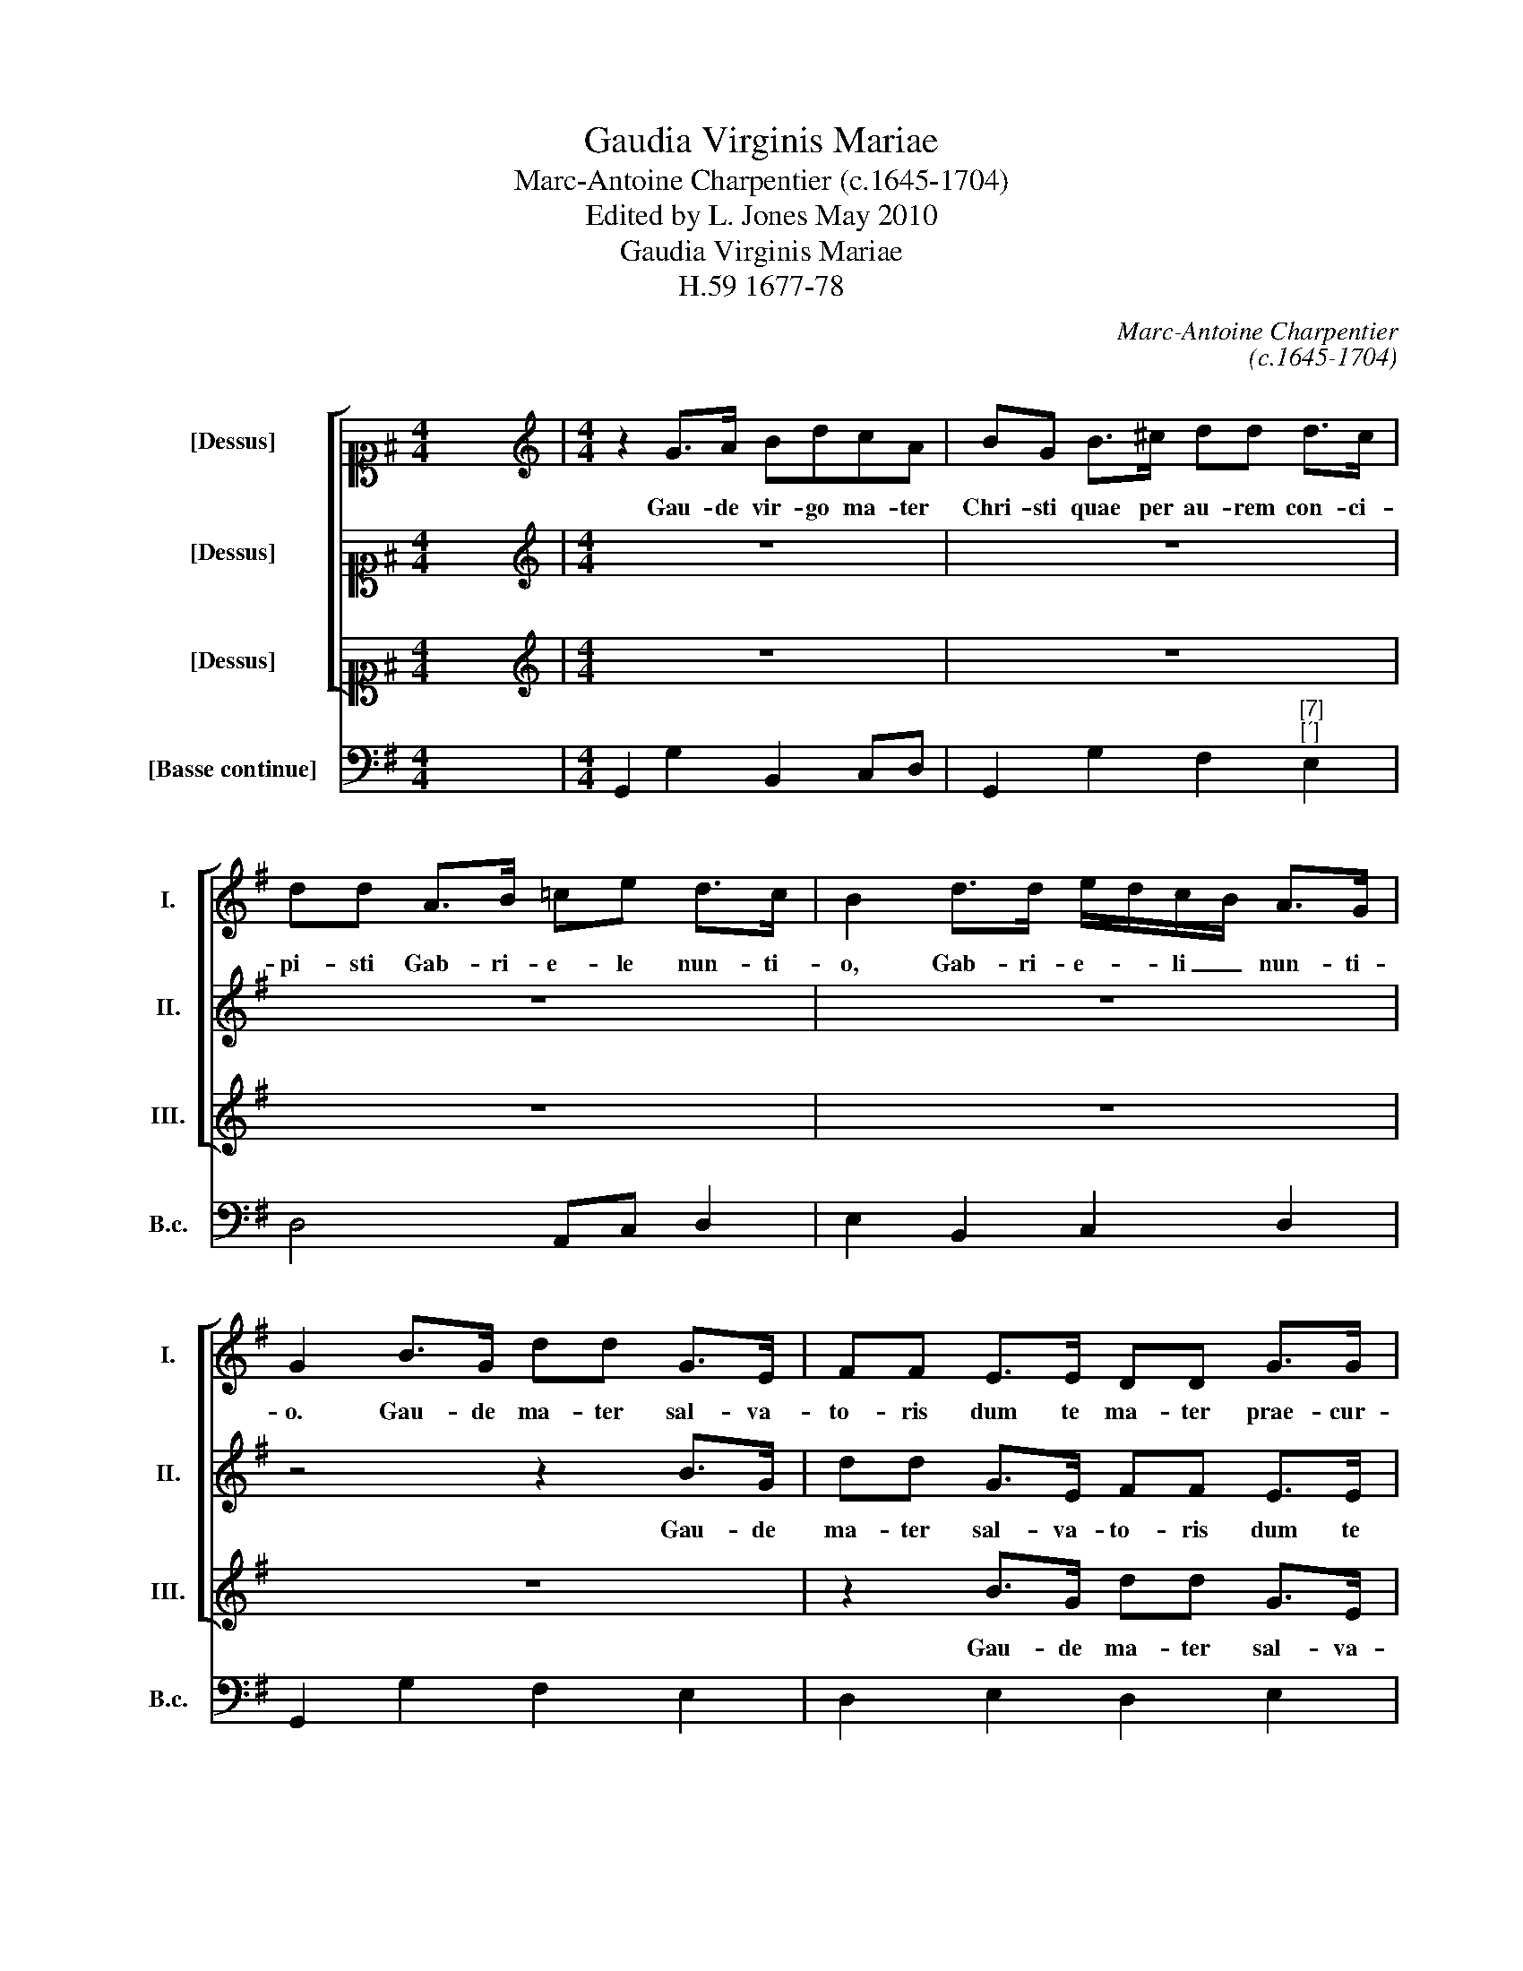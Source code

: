 X:1
T:Gaudia Virginis Mariae
T:Marc-Antoine Charpentier (c.1645-1704)
T:Edited by L. Jones May 2010
T:Gaudia Virginis Mariae
T:H.59 1677-78
C:Marc-Antoine Charpentier
C:(c.1645-1704)
Z:Edited by L. Jones
Z:May 2010
%%score [ 1 2 3 ] 4
L:1/8
M:4/4
K:G
V:1 alto1 nm="[Dessus]" snm="I."
V:2 alto1 nm="[Dessus]" snm="II."
V:3 alto1 nm="[Dessus]" snm="III."
V:4 bass nm="[Basse continue]" snm="B.c."
V:1
 x8 |[M:4/4][K:treble] z2 G>A BdcA | BG B>^c dd d>c | dd A>B =ce d>c | B2 d>d e/d/c/B/ A>G | %5
w: |Gau- de vir- go ma- ter|Chri- sti quae per au- rem con- ci-|pi- sti Gab- ri- e- le nun- ti-|o, Gab- ri- e- * li _ nun- ti-|
 G2 B>G dd G>E | FF E>E DD G>G | AA B>B FF G>G | D2 B>G dd G>E | FF E>E DD G>G | AA B>B FF G>G | %11
w: o. Gau- de ma- ter sal- va-|to- ris dum te ma- ter prae- cur-|so- ris vo- cat in hos- pi- ti-|o. Gau- de qui- a De- o|ple- na pe- pe- ri- sti si- ne|ple- na cum pu- do- ris li- li-|
 D2 B>G dd G>E | FF E>E DDGG | AABB FF G>G | Dd B>^c dA BA/G/ | Fd B>=c dc/B/ AB/c/ | %16
w: o. Gau- de qui- a ma- gi|do- na tu- o na- to fe- runt|bo- na quem te- nes is gre- mi-|o, in gre- mi- o, in gre- mi- *|o, quem te- * nes in _ gre- * mi-|
[M:3/4]"^" B6 | z6 | z6 | z6 | z6 | z6 | z6 | z6 | z6 | z6 | z6 | z6 | z6 | z6 | z6 | z6 | z6 | %33
w: o.|||||||||||||||||
[M:4/4] z2 d>d ee ^c>c | dd B>B =cc A>d | BB A>A BB A>A | A2 G>G AA F>F | GG F>F GG E>A | %38
w: Gau- de qui- a tu- i|na- ti quem do- le- bas mor- tem|pa- ti ful- get re- sur- rec- ti-|o, gau- de qui- a tu- i|na- ti quem do- le- bas mor- tem|
 FF D>D EE D>D | D2 d>d e/f/e/d/ ^cc | d/e/d/=c/ BB c/d/c/B/ A/d/c/d/ | BB A>A BB A>A | %42
w: pa- ti ful- get re- sur- rec- ti-|o, ful- get, ful- * * * * get,|ful- * * * * get, ful- * * * * * * *|* get, ful- get re- sur- rec- ti-|
 A2 G>G A/B/A/G/ FF | G/B/A/G/ FF G/A/G/F/ E/A/G/A/ | FF D>D EE D>D | D2 d/e/d/c/ B/e/d/e/ ^cc | %46
w: o, ful- get, ful- * * * * get,|ful- * * * * get, ful- * * * * * * *|* get, ful- get re- sur- rec- ti-|o, ful- * * * * * * * * get,|
 d/e/d/=c/ BB cB A>B |[M:2/2] B8 |[M:3/4]"^" z6 | z6 | z6 | z6 | z6 | z6 | z6 | z6 | z6 | z6 | %58
w: ful- * * * * get re- sur- rec- ti-|o.|||||||||||
 z6 | z6 | z6 | z6 | z6 | z6 | z6 | z6 |[M:4/4] z8 | z2 d>d ee ^f>f | gg e>e =ffff | %69
w: |||||||||Gau- de quae post ip- sum|scan- dis et est ho- nor ti- bi|
 ee B>B GG A>A | dd d>d dd e>e | AAB B2 B/A/ G>G | G2 d d2 c/B/ A>B | B2 cd e=fgg | ^f2 g2 g2 f2 | %75
w: gran- dis, et est ho- nor ti- bi|gran- dis, et est ho- nor ti- bi|gran- dis in coe- lo pa- la- ti-|o, in coe- lo pa- la- ti-|o. A- * * * * men,|a- men, a- *|
 g2 x30 |] %76
w: men.|
V:2
 x8 |[M:4/4][K:treble] z8 | z8 | z8 | z8 | z4 z2 B>G | dd G>E FF E>E | DD G>G AA B>B | %8
w: |||||Gau- de|ma- ter sal- va- to- ris dum te|ma- ter prae- cu- so- ris vo- cat|
 FF G>G D2 B>G | dd G>E FF E>E | DD G>G AA B>B | FF G>G D2 B>G | dd G>E FF E>E | DDGG AABB | %14
w: in ho- spi- ti- o. Gau- de|qui- a De- o ple- na pe- pe-|ri- sti si- ne ple- na cum pu-|do- ris li- li- o. Gau- de|qui- a ma- gi do- na tu- o|na- to fe- runt bo- na quem te-|
 FF G>G Dd B>^c | dF G>A BA/G/ F>G |[M:3/4] G6 | z2 GF GA | Bc BA Bc | d3 c B2 | d2 c3 B | A4 A2 | %22
w: nes is gre- mi- o, in gre- mi-|o, quem te- * nes in _ gre- mi-|o.|Gau- * * *||* de qui-|a jux- ta|le- gem|
 z2 BA GF | E4 E2 | A3 G FE | F3 E D2 | z2 dc BA | B2 ^c2 d2 | G3 F G2 | F6 | z2 AG FE | F2 F2 G2 | %32
w: ob- * tu- *|li- sti|mun- di _ _|re- gem _|in _ tem- *|* pli sa-|cra- * ri-|o,|in _ tem- *|* ple sa-|
 G2 F3 G |[M:4/4] G2 z2 z4 | z2 G>G AA F>F | GG F>F GG E>A | FF D>D EE D>D | D2 d>d ee ^c>c | %38
w: cra- * ri-|o.|Gau- de qui- a tu- i|na- ti quem do- le- bas mor- tem|pa- ti ful- get re- sur- rec- ti-|o, gau- de qui- a tu- i|
 dd B>B =cc A>d | BB A>A BB A>A | A2 G>G A/B/A/G/ FF | G/B/A/G/ FF G/A/G/F/ E/A/G/A/ | %42
w: na- ti quem do- le- bas mor- tem|pa- ti ful- get re- sur- rec- ti-|o, ful- get, ful- * * * * get,|ful- * * * * get, ful- * * * * * * *|
 FF D>D EE D>D | D2 d>d e/f/e/d/ ^cc | d/e/d/=c/ BB c/d/c/B/ A/d/c/d/ | BB A>A BB A>A | %46
w: * get, ful- get re- sur- rec- ti-|o, ful- get, ful- * * * * get,|ful- * * * * get, ful- * * * * * * *|* get, ful- get re- sur- rec- ti-|
 A2 G>G GG F>G |[M:2/2] G8 |[M:3/4] z6 | z6 | z6 | z6 | z6 | z6 | z6 | z6 | z6 | z6 | z6 | z6 | %60
w: o, ful- get re- sur- rec- ti-|o.|||||||||||||
 z6 | z6 | z6 | z6 | z6 | z6 |[M:4/4] z2 A>A BB ^c>c | dd B>B =cccc | BB c>c cc d>d | %69
w: ||||||Gau- de quae post ip- sum|scan- dis et est ho- nor ti- bi|gran- dis, gau- de quae post ip- sum|
 ec d>d ee f>f | gg ^f>f gg g>g | ffg g2 f/f/ e>d | d2 B B2 A/G/ F>G | G2 ed c2 d2 | dcBc d4 | %75
w: scan- dis et est ho- nor ti- bi|gran- dis, et est ho- nor ti- bi|gran- dis in coe- lo pa- la- ti-|o, in coe- lo pa- la- ti-|o. A- * * men,|a- * * men, a-|
 d2 x30 |] %76
w: men.|
V:3
 x8 |[M:4/4][K:treble] z8 | z8 | z8 | z8 | z8 | z2 B>G dd G>E | FF E>E DD G>G | AA B>B FF G>G | %9
w: ||||||Gau- de ma- ter sal- va-|to- ris dum te ma- ter prae- cu-|so- ris vo- cat in ho- spi- ti-|
 D2 B>G dd G>E | FF E>E DD G>G | AA B>B FF G>G | D2 B>G dd G>E | FF E>E DDGG | AABB FF G>G | %15
w: o. Gau- de qui- a De- o|ple- na pe- pe- ri- sti si- ne|ple- na cum pu- do- ris li- li-|o. Gau- de qui- a ma- gi|do- na tu- o na- to fe- runt|bo- na quem te- nes is gre- mi-|
 DD G2 GC D>D |[M:3/4] D6 | z6 | z6 | z6 | z6 | z6 | z6 | z6 | z6 | z6 | z6 | z6 | z6 | z6 | z6 | %31
w: o, quem te- nes in gre- mi-|o.|||||||||||||||
 z6 | z6 |[M:4/4] z8 | z8 | z2 d>d ee ^c>c | dd B>B =cc A>d | BB A>A BB A>A | A2 G>G AA F>F | %39
w: ||||Gau- de qui- a tu- i|na- ti quem do- le- bas mor- tem|pa- ti ful- get re- sur- rec- ti-|o, gau- de qui- a tu- i|
 GG F>F GG E>A | FF D>D EE D>D | D2 d>d e/f/e/d/ ^cc | d/e/d/=c/ BB c/d/c/B/ A/d/c/d/ | %43
w: na- ti quem do- le- bas mor- tem|pa- ti ful- get re- sur- rec- ti-|o, ful- get, ful- * * * * get,|ful- * * * * get, ful- * * * * * * *|
 BB A>A BB A>A | A2 G>G A/B/A/G/ FF | G/B/A/G/ FF G/A/G/F/ E/A/G/A/ | FF D>D EE D>D |[M:2/2] D8 | %48
w: * get, ful- get re- sur- rec- ti-|o, ful- get, ful- * * * * get,|ful- * * * * get, ful- * * * * * * *|* get, ful- get re- sur- rec- ti-|o.|
[M:3/4] z2 AG AB | cB cd cd | e3 d ec | =f3 e dc | B4 B2 | B2 c3 d | e4 =fe | e2 d4 | c4 e2 | %57
w: Gau- * de, _|gau- * * * * *|* * de _|vir- go qui- a|mi- sit|pa- ra- cli-|tum quem pro|mi- *|sit sanc-|
 d2 B2 d2 | c>B cd cA | B>A Bc BG | A2 dc BA | G>F GA GA | F3 F F2 | A2 A4 | d2 c2 B2 | B2 A3 G | %66
w: to- rum col-|le- * * * * *||||* gi- o,|sanc- to-|rum _ col-|le- * gi-|
[M:4/4] G2 z2 z4 | z8 | z2 G>G AABB | cc B>B cc c>c | BB A>A BB ^c>c | dd d>d dd =c>B | %72
w: o.||Gau- de quae post ip- sum|scan- dis et est ho- not ti- bi|gran- dis, et est ho- nor ti- bi|gran- dis, et est ho- nor ti- bi|
 BBG G2 E/E/ D>D | D2 z2 GABB | A2 G2 A4 | B2 x30 |] %76
w: gran- dis in coe- lo pa- la- ti-|o. A- * * men,|a- men, a-|men.|
V:4
 x8 |[M:4/4] G,,2 G,2 B,,2 C,D, | G,,2 G,2 F,2"^[7]""^[´]" E,2 | D,4 A,,C, D,2 | E,2 B,,2 C,2 D,2 | %5
 G,,2 G,2 F,2 E,2 | D,2 E,2 D,2 E,2 | D,2"^6" G,,2 D,2 G,,2 | D,2 G,E, D,2 G,E, | D,2 E,2 D,2 E,2 | %10
 D,2"^6" G,,2 D,2 G,,2 | D,2 G,E, D,2 G,E, | D,2 E,2 D,2 E,2 | D,2"^6" G,,2 D,2 G,,2 | %14
 D,2 G,E, D,2 G,E, | D,2 G,2 B,,C,D,D,, |[M:3/4] G,,6 | G,6 | G,6 | G,6 | B,,2 C,4 | %21
 D,E, D,C, B,,A,, | G,,6 | C,D, E,D, C,B,, |"^#" A,,6 | D,2 D=C B,A, | B,2 F,4 | G,4 F,2 | %28
"^7""^´" E,6 | D,2 A,G, F,E, | F,2 ^C,4 | D,2 D,=C, B,,A,, | B,,C, D,2 D,,2 | %33
[M:4/4] G,,2 G,2"^5!" E,2"^#" A,2 | D,2"^5" E,2"^!" A,,2"^#" D,2 | G,,2 D,2"^6" G,,2"^#" A,,2 | %36
 D,2 G,2"^6" C,2"^#" D,2 | G,2 D,2"^6" G,,2"^#" A,,2 | D,2 G,2"^6" C,2"^#" D,2 | %39
 G,2 D,2"^6" G,,2"^#" A,,2 | D,2 G,2"^6" C,2"^#" D,2 | G,2 D,2"^6" G,,2"^#" A,,2 | %42
 D,2 G,2"^6" C,2"^#" D,2 | G,2 D,2"^6" G,,2"^#" A,,2 | D,2 G,2"^6" C,2"^#" D,2 | %45
 G,2 D,2"^6" G,,2"^#" A,,2 | D,2 G,2"^65" C,2"^#" D,2 |[M:2/2] G,,8 |[M:3/4]"^#" D,6 | %49
 A,2 A,,G,, A,,B,, | C,6 | D,6 | E,2 E,D, E,F, | G,2 E,2 B,,2 | C,4 =F,2 | =F,2 G,2 G,,2 | C,4 C2 | %57
 B,4 B,2 |"^7" A,2 F,2"^6" A,2 |"^7" G,>F, G,A,"^6" G,E, |"^7#" F,2 D,2"^6" F,2 | %61
"^7" E,2 ^C,2"^6" E,2 |"^5" D,2 B,,2"^6" D,2 |"^K" C,2 A,,2"^2" C,2 | B,,2 C,4 | D,4 D,,2 | %66
[M:4/4] G,,2 D,2 G,2"^´" E,2 | D,2 G,2 C2"^´" A,2 | G,2 C2 =F,2"^6" D,2 | C,2 G,2 C2 A,2 | %70
 G,2 D,2 G,2"^6" E,2 | D,2 G,2 B,,2 C,2 | G,2 B,,2"^97""^86" C,2"^75""^#" D,2 | G,,G, C,3 C,B,,C, | %74
"^53""^64""^54""^3" D,8 | G,,2 x30 |] %76

